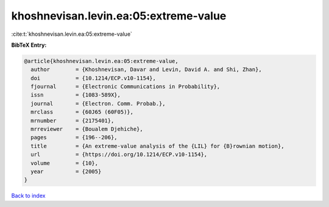 khoshnevisan.levin.ea:05:extreme-value
======================================

:cite:t:`khoshnevisan.levin.ea:05:extreme-value`

**BibTeX Entry:**

.. code-block:: bibtex

   @article{khoshnevisan.levin.ea:05:extreme-value,
     author        = {Khoshnevisan, Davar and Levin, David A. and Shi, Zhan},
     doi           = {10.1214/ECP.v10-1154},
     fjournal      = {Electronic Communications in Probability},
     issn          = {1083-589X},
     journal       = {Electron. Comm. Probab.},
     mrclass       = {60J65 (60F05)},
     mrnumber      = {2175401},
     mrreviewer    = {Boualem Djehiche},
     pages         = {196--206},
     title         = {An extreme-value analysis of the {LIL} for {B}rownian motion},
     url           = {https://doi.org/10.1214/ECP.v10-1154},
     volume        = {10},
     year          = {2005}
   }

`Back to index <../By-Cite-Keys.html>`_
